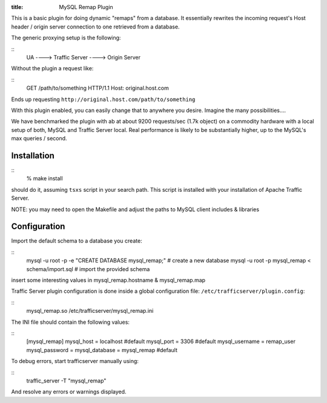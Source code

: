 :title: MySQL Remap Plugin

.. Licensed to the Apache Software Foundation (ASF) under one
   or more contributor license agreements.  See the NOTICE file
  distributed with this work for additional information
  regarding copyright ownership.  The ASF licenses this file
  to you under the Apache License, Version 2.0 (the
  "License"); you may not use this file except in compliance
  with the License.  You may obtain a copy of the License at
 
   http://www.apache.org/licenses/LICENSE-2.0
 
  Unless required by applicable law or agreed to in writing,
  software distributed under the License is distributed on an
  "AS IS" BASIS, WITHOUT WARRANTIES OR CONDITIONS OF ANY
  KIND, either express or implied.  See the License for the
  specific language governing permissions and limitations
  under the License.


This is a basic plugin for doing dynamic "remaps" from a database. It
essentially rewrites the incoming request's Host header / origin server
connection to one retrieved from a database.

The generic proxying setup is the following:

::
    UA ----> Traffic Server ----> Origin Server

Without the plugin a request like:

::
    GET /path/to/something HTTP/1.1
    Host: original.host.com

Ends up requesting ``http://original.host.com/path/to/something``

With this plugin enabled, you can easily change that to anywhere you
desire. Imagine the many possibilities....

We have benchmarked the plugin with ab at about 9200 requests/sec (1.7k
object) on a commodity hardware with a local setup of both, MySQL and
Traffic Server local. Real performance is likely to be substantially
higher, up to the MySQL's max queries / second.

Installation
============

::
    % make install

should do it, assuming ``tsxs`` script in your search path. This script
is installed with your installation of Apache Traffic Server.

NOTE: you may need to open the Makefile and adjust the paths to MySQL
client includes & libraries

Configuration
=============

Import the default schema to a database you create:

::
    mysql -u root -p -e "CREATE DATABASE mysql_remap;"   # create a new database
    mysql -u root -p mysql_remap < schema/import.sql     # import the provided schema

insert some interesting values in mysql_remap.hostname &
mysql_remap.map

Traffic Server plugin configuration is done inside a global
configuration file: ``/etc/trafficserver/plugin.config``:

::
    mysql_remap.so /etc/trafficserver/mysql_remap.ini

The INI file should contain the following values:

::
    [mysql_remap]
    mysql_host     = localhost   #default
    mysql_port     = 3306        #default
    mysql_username = remap_user
    mysql_password = 
    mysql_database = mysql_remap #default

To debug errors, start trafficserver manually using:

::
    traffic_server -T "mysql_remap"

And resolve any errors or warnings displayed.

